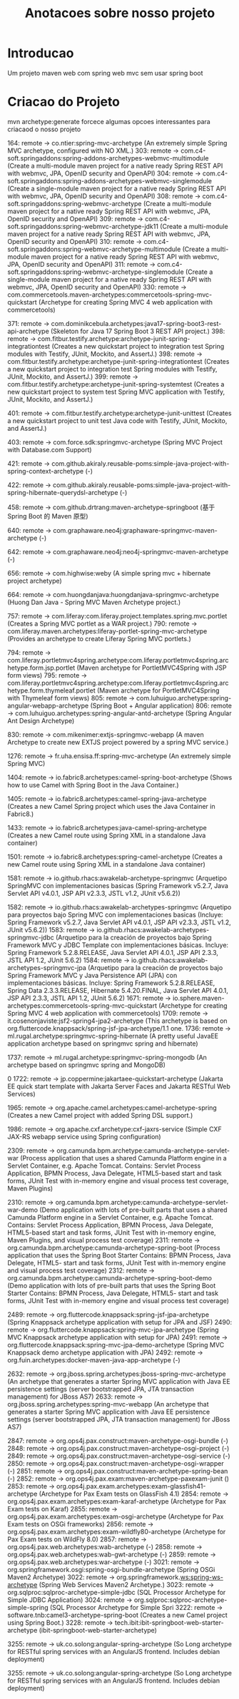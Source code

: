 #+Title: Anotacoes sobre nosso projeto

* Introducao
  Um projeto maven web com spring web mvc sem usar spring boot
  

* Criacao do Projeto
  mvn archetype:generate forcece algumas opcoes interessantes para criacaod o nosso projeto

  164: remote -> co.ntier:spring-mvc-archetype (An extremely simple Spring MVC archetype, configured with NO XML.)
  303: remote -> com.c4-soft.springaddons:spring-addons-archetypes-webmvc-multimodule (Create a multi-module maven project for a native ready Spring REST API with webmvc, JPA, OpenID security and OpenAPI)
  304: remote -> com.c4-soft.springaddons:spring-addons-archetypes-webmvc-singlemodule (Create a single-module maven project for a native ready Spring REST API with webmvc, JPA, OpenID security and OpenAPI)
  308: remote -> com.c4-soft.springaddons:spring-webmvc-archetype (Create a multi-module maven project for a native ready Spring REST API with webmvc, JPA, OpenID security and OpenAPI)
  309: remote -> com.c4-soft.springaddons:spring-webmvc-archetype-jdk11 (Create a multi-module maven project for a native ready Spring REST API with webmvc, JPA, OpenID security and OpenAPI)
  310: remote -> com.c4-soft.springaddons:spring-webmvc-archetype-multimodule (Create a multi-module maven project for a native ready Spring REST API with webmvc, JPA, OpenID security and OpenAPI)
  311: remote -> com.c4-soft.springaddons:spring-webmvc-archetype-singlemodule (Create a single-module maven project for a native ready Spring REST API with webmvc, JPA, OpenID security and OpenAPI)
  330: remote -> com.commercetools.maven-archetypes:commercetools-spring-mvc-quickstart (Archetype for creating Spring MVC 4 web application with commercetools)


  371: remote -> com.dominikcebula.archetypes:java17-spring-boot3-rest-api-archetype (Skeleton for Java 17 Spring Boot 3 REST API project.)
  398: remote -> com.fitbur.testify.archetype:archetype-junit-spring-integrationtest (Creates a new quickstart project to integration test Spring modules with Testify, JUnit, Mockito, and AssertJ.)
  398: remote -> com.fitbur.testify.archetype:archetype-junit-spring-integrationtest (Creates a new quickstart project to integration test Spring modules with Testify, JUnit, Mockito, and AssertJ.)
399: remote -> com.fitbur.testify.archetype:archetype-junit-spring-systemtest (Creates a new quickstart project to system test Spring MVC application with Testify, JUnit, Mockito, and AssertJ.)



401: remote -> com.fitbur.testify.archetype:archetype-junit-unittest (Creates a new quickstart project to unit test Java code with Testify, JUnit, Mockito, and AssertJ.)

403: remote -> com.force.sdk:springmvc-archetype (Spring MVC Project with Database.com Support)


421: remote -> com.github.akiraly.reusable-poms:simple-java-project-with-spring-context-archetype (-)

422: remote -> com.github.akiraly.reusable-poms:simple-java-project-with-spring-hibernate-querydsl-archetype (-)

458: remote -> com.github.drtrang:maven-archetype-springboot (基于 Spring Boot 的 Maven 原型)

640: remote -> com.graphaware.neo4j:graphaware-springmvc-maven-archetype (-)

642: remote -> com.graphaware.neo4j:neo4j-springmvc-maven-archetype (-)

656: remote -> com.highwise:weby (A simple spring mvc + hibernate project archetype)

664: remote -> com.huongdanjava:huongdanjava-springmvc-archetype (Huong Dan Java - Spring MVC Maven Archetype project.)

757: remote -> com.liferay:com.liferay.project.templates.spring.mvc.portlet (Creates a Spring MVC portlet as a WAR project.)
790: remote -> com.liferay.maven.archetypes:liferay-portlet-spring-mvc-archetype (Provides an archetype to create Liferay Spring MVC portlets.)

794: remote -> com.liferay.portletmvc4spring.archetype:com.liferay.portletmvc4spring.archetype.form.jsp.portlet (Maven archetype for PortletMVC4Spring with JSP form views)
795: remote -> com.liferay.portletmvc4spring.archetype:com.liferay.portletmvc4spring.archetype.form.thymeleaf.portlet (Maven archetype for PortletMVC4Spring with Thymeleaf form views)
805: remote -> com.luhuiguo.archetype:spring-angular-webapp-archetype (Spring Boot + Angular application)
806: remote -> com.luhuiguo.archetypes:spring-angular-antd-archetype (Spring Angular Ant Design Archetype)

830: remote -> com.mikenimer:extjs-springmvc-webapp (A maven Archetype to create new EXTJS project powered by a spring MVC service.)

1276: remote -> fr.uha.ensisa.ff:spring-mvc-archetype (An extremely simple Spring MVC)

1404: remote -> io.fabric8.archetypes:camel-spring-boot-archetype (Shows how to use Camel with Spring Boot in the Java Container.)

1405: remote -> io.fabric8.archetypes:camel-spring-java-archetype (Creates a new Camel Spring project which uses the Java Container in Fabric8.)

1433: remote -> io.fabric8.archetypes:java-camel-spring-archetype (Creates a new Camel route using Spring XML in a standalone Java container)

1501: remote -> io.fabric8.archetypes:spring-camel-archetype (Creates a new Camel route using Spring XML in a standalone Java container)

1581: remote -> io.github.rhacs:awakelab-archetype-springmvc (Arquetipo SpringMVC con implementaciones basicas (Spring Framework v5.2.7, Java Servlet API v4.0.1, JSP API v2.3.3, JSTL v1.2, JUnit v5.6.2))

1582: remote -> io.github.rhacs:awakelab-archetypes-springmvc (Arquetipo para proyectos bajo Spring MVC con implementaciones basicas (Incluye: Spring Framework v5.2.7, Java Servlet API v4.0.1, JSP API v2.3.3, JSTL v1.2, JUnit v5.6.2))
1583: remote -> io.github.rhacs:awakelab-archetypes-springmvc-jdbc (Arquetipo para la creación de proyectos bajo Spring Framework MVC y JDBC Template con implementaciones básicas. Incluye: Spring Framework 5.2.8.RELEASE, Java Servlet API 4.0.1, JSP API 2.3.3, JSTL API 1.2, JUnit 5.6.2)
1584: remote -> io.github.rhacs:awakelab-archetypes-springmvc-jpa (Arquetipo para la creación de proyectos bajo Spring Framework MVC y Java Persistence API (JPA) con implementaciones básicas. Incluye: Spring Framework 5.2.8.RELEASE, Spring Data 2.3.3.RELEASE, Hibernate 5.4.20.FINAL, Java Servlet API 4.0.1, JSP API 2.3.3, JSTL API 1.2, JUnit 5.6.2)
1671: remote -> io.sphere.maven-archetypes:commercetools-spring-mvc-quickstart (Archetype for creating Spring MVC 4 web application with commercetools)
1709: remote -> it.cosenonjaviste:jsf2-spring4-jpa2-archetype (This archetype is based on org.fluttercode.knappsack/spring-jsf-jpa-archetype/1.1 one.
1736: remote -> ml.rugal.archetype:springmvc-spring-hibernate (A pretty useful JavaEE application archetype based on springmvc spring and hibernate)

1737: remote -> ml.rugal.archetype:springmvc-spring-mongodb (An archetype based on springmvc spring and MongoDB)





0
1722: remote -> jp.coppermine:jakartaee-quickstart-archetype (Jakarta EE quick start template with Jakarta Server Faces and Jakarta RESTful Web Services)


1965: remote -> org.apache.camel.archetypes:camel-archetype-spring (Creates a new Camel project with added Spring DSL support.)


1986: remote -> org.apache.cxf.archetype:cxf-jaxrs-service (Simple CXF JAX-RS webapp service using Spring configuration)




2309: remote -> org.camunda.bpm.archetype:camunda-archetype-servlet-war (Process application that uses a shared Camunda Platform engine in a Servlet Container, e.g. Apache Tomcat.
          Contains: Servlet Process Application, BPMN Process, Java Delegate, HTML5-based start and task forms,
          JUnit Test with in-memory engine and visual process test coverage, Maven Plugins)


2310: remote -> org.camunda.bpm.archetype:camunda-archetype-servlet-war-demo (Demo application with lots of pre-built parts that uses a shared Camunda Platform engine in a Servlet Container, e.g. Apache Tomcat.
          Contains: Servlet Process Application, BPMN Process, Java Delegate, HTML5-based start and task forms,
          JUnit Test with in-memory engine, Maven Plugins, and visual process test coverage)
2311: remote -> org.camunda.bpm.archetype:camunda-archetype-spring-boot (Process application that uses the Spring Boot Starter
          Contains: BPMN Process, Java Delegate, HTML5- start and task forms,
          JUnit Test with in-memory engine and visual process test coverage)
2312: remote -> org.camunda.bpm.archetype:camunda-archetype-spring-boot-demo (Demo application with lots of pre-built parts that uses the Spring Boot Starter
          Contains: BPMN Process, Java Delegate, HTML5- start and task forms,
          JUnit Test with in-memory engine and visual process test coverage)



2489: remote -> org.fluttercode.knappsack:spring-jsf-jpa-archetype (Spring Knappsack archetype application with setup for JPA and JSF)
2490: remote -> org.fluttercode.knappsack:spring-mvc-jpa-archetype (Spring MVC Knappsack archetype application with setup for JPA)
2491: remote -> org.fluttercode.knappsack:spring-mvc-jpa-demo-archetype (Spring MVC Knappsack demo archetype application with JPA)
2492: remote -> org.fuin.archetypes:docker-maven-java-app-archetype (-)


2632: remote -> org.jboss.spring.archetypes:jboss-spring-mvc-archetype (An archetype that generates a starter Spring MVC application with Java EE persistence settings (server bootstrapped JPA, JTA transaction management) for JBoss AS7)
2633: remote -> org.jboss.spring.archetypes:spring-mvc-webapp (An archetype that generates a starter Spring MVC application with Java EE persistence settings (server bootstrapped JPA, JTA transaction management) for JBoss AS7)

2847: remote -> org.ops4j.pax.construct:maven-archetype-osgi-bundle (-)
2848: remote -> org.ops4j.pax.construct:maven-archetype-osgi-project (-)
2849: remote -> org.ops4j.pax.construct:maven-archetype-osgi-service (-)
2850: remote -> org.ops4j.pax.construct:maven-archetype-osgi-wrapper (-)
2851: remote -> org.ops4j.pax.construct:maven-archetype-spring-bean (-)
2852: remote -> org.ops4j.pax.exam:maven-archetype-paxexam-junit ()
2853: remote -> org.ops4j.pax.exam.archetypes:exam-glassfish41-archetype (Archetype for Pax Exam tests on GlassFish 4.1)
2854: remote -> org.ops4j.pax.exam.archetypes:exam-karaf-archetype (Archetype for Pax Exam tests on Karaf)
2855: remote -> org.ops4j.pax.exam.archetypes:exam-osgi-archetype (Archetype for Pax Exam tests on OSGi frameworks)
2856: remote -> org.ops4j.pax.exam.archetypes:exam-wildfly80-archetype (Archetype for Pax Exam tests on WildFly 8.0)
2857: remote -> org.ops4j.pax.web.archetypes:wab-archetype (-)
2858: remote -> org.ops4j.pax.web.archetypes:wab-gwt-archetype (-)
2859: remote -> org.ops4j.pax.web.archetypes:war-archetype (-)
3021: remote -> org.springframework.osgi:spring-osgi-bundle-archetype (Spring OSGi Maven2 Archetype)
3022: remote -> org.springframework.ws:spring-ws-archetype (Spring Web Services Maven2 Archetype.)
3023: remote -> org.sqlproc:sqlproc-archetype-simple-jdbc (SQL Processor Archetype for Simple JDBC Application)
3024: remote -> org.sqlproc:sqlproc-archetype-simple-spring (SQL Processor Archetype for Simple Spri
3222: remote -> software.tnb:camel3-archetype-spring-boot (Creates a new Camel project using Spring Boot.)
3228: remote -> tech.ibit:ibit-springboot-web-starter-archetype (ibit-springboot-web-starter-archetype)

3255: remote -> uk.co.solong:angular-spring-archetype (So Long archetype for RESTful spring services with an AngularJS frontend. Includes debian deployment)

3255: remote -> uk.co.solong:angular-spring-archetype (So Long archetype for RESTful spring services with an AngularJS frontend. Includes debian deployment)





